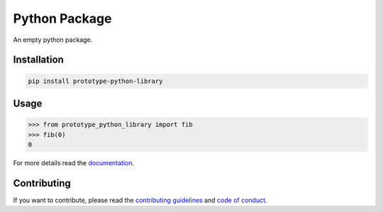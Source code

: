Python Package
==============

.. image:: https://img.shields.io/badge/built%20with-Cookiecutter-ff69b4.svg?logo=cookiecutter
    :alt: Cookiecutter
    :target: https://github.com/91nunocosta/python-package-cookiecutter

.. image:: https://img.shields.io/github/license/91nunocosta/prototype-python-library
    :alt: GitHub
    :target: https://github.com/91nunocosta/prototype-python-library/blob/master/LICENSE

.. image:: https://app.codacy.com/project/badge/Grade/cb92f3f137454fae8697c7a6e7334f74
    :alt: Codacy
    :target: https://www.codacy.com/gh/91nunocosta/prototype-python-library/dashboard?utm_source=github.com&amp;utm_medium=referral&amp;utm_content=91nunocosta/prototype-python-library&amp;utm_campaign=Badge_Grade

.. image:: https://app.codacy.com/project/badge/Coverage/cb92f3f137454fae8697c7a6e7334f74
    :alt: Codacy coverage
    :target: https://www.codacy.com/gh/91nunocosta/prototype-python-library/dashboard?utm_source=github.com&utm_medium=referral&utm_content=91nunocosta/prototype-python-library&utm_campaign=Badge_Coverage

.. image:: https://img.shields.io/github/workflow/status/91nunocosta/prototype-python-library/Semantic%20Release
    :alt: Build
    :target: https://github.com/91nunocosta/prototype-python-library/actions/workflows/release_package.yml

.. image:: https://img.shields.io/pypi/v/prototype-python-library
    :alt: Python versions
    :target: https://pypi.org/project/prototype-python-library/

.. image:: https://img.shields.io/pypi/pyversions/prototype-python-library
    :alt: PyPI version
    :target: https://pypi.org/project/prototype-python-library/

.. image:: https://readthedocs.org/projects/prototype-python-package/badge/?version=latest
    :alt: ReadTheDocs
    :target: https://prototype-python-package.readthedocs.io/en/latest/

An empty python package.

Installation
------------

.. code-block:: console

    pip install prototype-python-library

Usage
-----

>>> from prototype_python_library import fib
>>> fib(0)
0


For more details read the `documentation <https://prototype-python-package.readthedocs.io/en/latest/>`_.

Contributing
------------

If you want to contribute, please read the `contributing guidelines <./CONTRIBUTING.md>`_ and `code of conduct <./CODE*OF*CONDUCT.md>`_.
